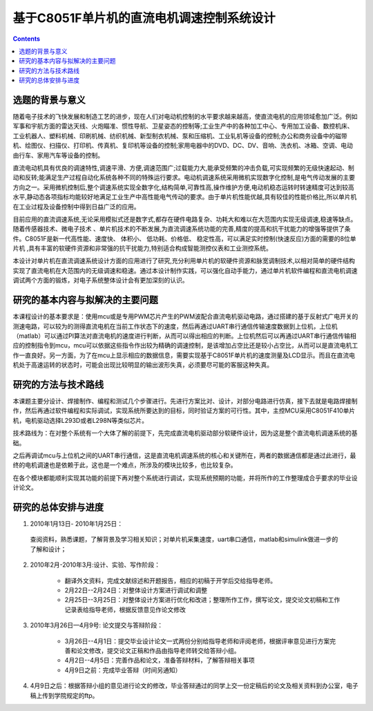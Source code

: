 ==========================================
基于C8051F单片机的直流电机调速控制系统设计
==========================================

.. Contents:: Contents

选题的背景与意义
==========================================

随着电子技术的飞快发展和制造工艺的进步，现在人们对电动机控制的水平要求越来越高，使直流电机的应用领域愈加广泛。例如军事和宇航方面的雷达天线、火炮瞄准、惯性导航、卫星姿态的控制等;工业生产中的各种加工中心、专用加工设备、数控机床、工业机器人、塑料机械、印刷机械、纺织机械、新型制衣机械、泵和压缩机、工业轧机等设备的控制;办公和商务设备中的磁带机、绘图仪、扫描仪、打印机、传真机、复印机等设备的控制;家用电器中的DVD、DC、DV、音响、洗衣机、冰箱、空调、电动由行车、家用汽车等设备的控制。

直流电动机具有优良的调速特性,调速平滑、方便,调速范围广;过载能力大,能承受频繁的冲击负载,可实现频繁的无级快速起动、制动和反转;能满足生产过程自动化系统各种不同的特殊运行要求。电动机调速系统采用微机实现数字化控制,是电气传动发展的主要方向之一。采用微机控制后,整个调速系统实现全数字化,结构简单,可靠性高,操作维护方便,电动机稳态运转时转速精度可达到较高水平,静动态各项指标均能较好地满足工业生产中高性能电气传动的要求。由于单片机性能优越,具有较佳的性能价格比,所以单片机在工业过程及设备控制中得到日益广泛的应用。

目前应用的直流调速系统,无论采用模拟式还是数字式,都存在硬件电路复杂、功耗大和难以在大范围内实现无级调速,稳速等缺点。随着传感器技术、微电子技术 、单片机技术的不断发展,为直流调速系统功能的完善,精度的提高和抗干扰能力的增强等提供了条件。C8051F是新一代高性能、速度快、 体积小、 低功耗、价格低、 稳定性高，可以满足实时控制(快速反应)方面的需要的8位单片机 ,具有丰富的软硬件资源和非常强的抗干扰能力,特别适合构成智能测控仪表和工业测控系统。

本设计对单片机在直流调速系统设计方面的应用进行了研究,充分利用单片机的软硬件资源和脉宽调制技术,以相对简单的硬件结构实现了直流电机在大范围内的无级调速和稳速。通过本设计制作实践，可以强化自动手能力，通过单片机软件编程和直流电机调速调试两个方面的锻炼，对电子系统整体设计会有更加深刻的认识。

研究的基本内容与拟解决的主要问题
==========================================

本课程设计的基本要求是：使用mcu或是专用PWM芯片产生的PWM波配合直流电机驱动电路，通过搭建的基于反射式广电开关的测速电路，可以较为的测得直流电机在当前工作状态下的速度，然后再通过UART串行通信传输速度数据到上位机，上位机（matlab）可以通过PI算法对直流电机的速度进行判断，从而可以得出相应的判断。上位机然后可以再通过UART串行通信传输相应的控制指令到mcu，mcu可以依据这些指令作出较为精确的调速控制，是该增加占空比还是较小占空比，从而可以是直流电机工作一直良好。另一方面，为了在mcu上显示相应的数据信息，需要实现基于C8051F单片机的速度测量及LCD显示。而且在直流电机处于高速运转的状态时，可能会出现比较明显的输出波形失真，必须要尽可能的客服这种失真。

研究的方法与技术路线
==========================================

本课题主要分设计、焊接制作、编程和测试几个步骤进行。先进行方案比对、设计，对部分电路进行仿真，接下去就是电路焊接制作，然后再通过软件编程和实际调试，实现系统所要达到的目标，同时验证方案的可行性。其中，主控MCU采用C8051F410单片机，电机驱动选择L293D或者L298N等类似芯片。

技术路线为：在对整个系统有一个大体了解的前提下，先完成直流电机驱动部分软硬件设计，因为这是整个直流电机调速系统的基础。

之后再调试mcu与上位机之间的UART串行通信，这是直流电机调速系统的核心和关键所在，两者的数据通信都是通过此进行，最终的电机调速也是依赖于此，这也是一个难点，所涉及的模块比较多，也比较复杂。

在各个模块都能顺利实现其功能的前提下再对整个系统进行调试，实现系统预期的功能，并将所作的工作整理成合乎要求的毕业设计论文。

研究的总体安排与进度
==========================================

1. 2010年1月13日- 2010年1月25日：

 查阅资料，熟悉课题，了解背景及学习相关知识；对单片机采集速度，uart串口通信，matlab和simulink做进一步的了解和设计；

2. 2010年2月-2010年3月:设计、实验、写作阶段：

    * 翻译外文资料，完成文献综述和开题报告，相应的初稿于开学后交给指导老师。
    * 2月22日--2月24日：对整体设计方案进行调试和调整
    * 2月25日--3月25日：对整体设计方案进行优化和改进；整理所作工作，撰写论文，提交论文初稿和工作记录表给指导老师，根据反馈意见作论文修改

3. 2010年3月26日—4月9号: 论文提交与答辩阶段：

    * 3月26日--4月1日：提交毕业设计论文一式两份分别给指导老师和评阅老师，根据评审意见进行方案完善和论文修改，提交论文正稿和作品由指导老师转交给答辩小组。
    * 4月2日--4月5日：完善作品和论文，准备答辩材料，了解答辩相关事项
    * 4月9日之前：完成毕业答辩（时间另通知）

4. 4月9日之后：根据答辩小组的意见进行论文的修改，毕业答辩通过的同学上交一份定稿后的论文及相关资料到办公室，电子稿上传到学院规定的ftp。
